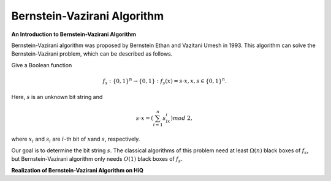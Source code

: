Bernstein-Vazirani Algorithm
============================

**An Introduction to Bernstein-Vazirani Algorithm**

Bernstein-Vazirani algorithm was proposed by Bernstein Ethan and
Vazitani Umesh in 1993. This algorithm can solve the Bernstein-Vazirani
problem, which can be described as follows.

Give a Boolean function

.. math:: f_s:\{0,1\}^n\rightarrow \{0,1\}: f_s(x)=s\cdot x, x,s\in\{0,1\}^n.

Here, :math:`s` is an unknown bit string and

.. math:: s\cdot x=(\sum_{i=1}^n s_ix_i) mod~2,

where :math:`x_i​` and :math:`s_i​` are :math:`i​`-th bit of :math:`x​`
and :math:`s​`, respectively.

Our goal is to determine the bit string :math:`s​`. The classical
algorithms of this problem need at least :math:`\Omega(n)​` black boxes
of :math:`f_s​`, but Bernstein-Vazirani algorithm only needs
:math:`O(1)​` black boxes of :math:`f_s​`.

**Realization of Bernstein-Vazirani Algorithm on HiQ**

.. code-block:: python
   :linenos:

    def run_BV_algorithm(eng, n, oracle):
        """
        Args:
            eng (MainEngine): the Main engine on which we run the BV algorithm
            n (int): number of qubits
            oracle (function): oracle used by the BV algorithm
        """
        x = eng.allocate_qureg(n)
        
        # start in uniform superposition
        All(H) | x
        
        oracle_out = eng.allocate_qubit()
        X | oracle_out
        H | oracle_out
        
        oracle(eng, x, oracle_out)
        
        All(H) | x
        
        All(Measure) | x
        Measure | oracle_out

        eng.flush()
        
        return [int(qubit) for qubit in x]

    def BV_oracle(eng, qubits, output):
        """
        This is an oracle for linear function f(x) = s cdot x, where s=[1,0,0,0,...].
        This oracle mark the basis x for which f(x)=1.

        Args:
            eng (MainEngine): Main compiler engine the algorithm is being run on.
            qubits (Qureg): n-qubit quantum register BV_algorithm is run on.
            output (Qubit): Output qubit to flip in order to mark the solution.
        """
        CNOT | (qubits[0], output)
        
    if __name__ == "__main__":
        # create a main compiler engine with a simulator backend:
        backend = SimulatorMPI(gate_fusion=True)
        
        cache_depth = 10
        rule_set = DecompositionRuleSet(modules=[projectq.setups.decompositions])
        engines = [TagRemover(),
                LocalOptimizer(cache_depth),
                AutoReplacer(rule_set),
                TagRemover(),
                LocalOptimizer(cache_depth)
                #,CommandPrinter()
            , GreedyScheduler()
                ]
        
        eng = HiQMainEngine(backend, engines)  
        
        n = 10 # number of qubits
        
        print("===========================================================")
        print("= This is the Bernstein-Vazirani algorithm demo")
        print("= you can change the unknown string by modifying the oracle")
        
        s = run_BV_algorithm(eng, n, BV_oracle)
        s_str = "".join([str(ch) for ch in s])
        print("= Length of the bit string: {}".format(n))
        print("= The unknown bit string is: {}".format(s_str))
        print("===========================================================")

